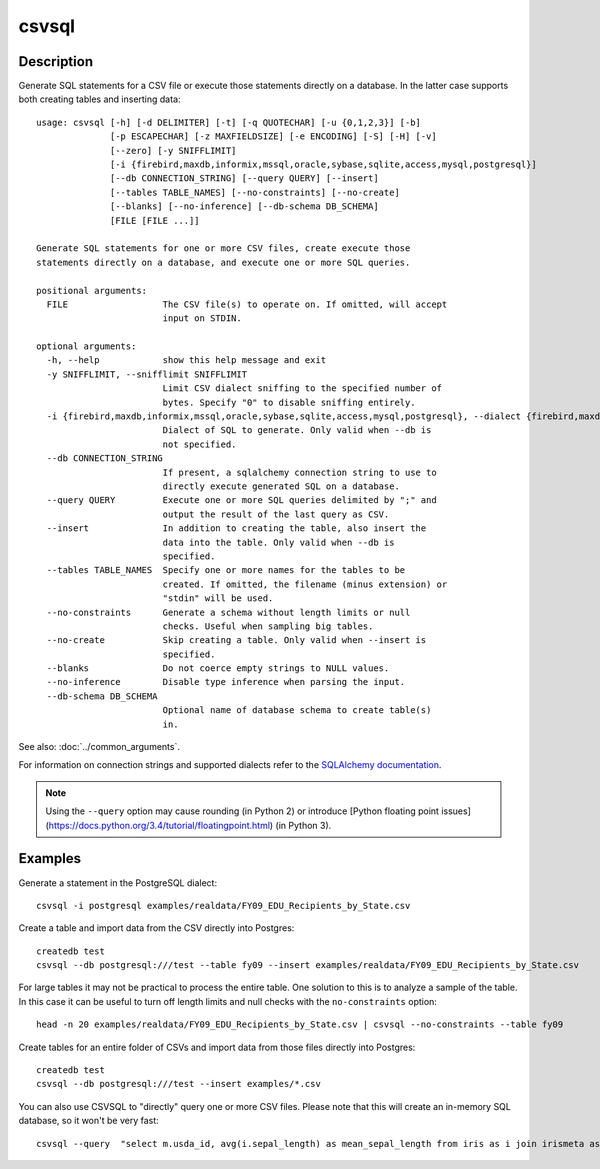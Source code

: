 ======
csvsql
======

Description
===========

Generate SQL statements for a CSV file or execute those statements directly on a database. In the latter case supports both creating tables and inserting data::

    usage: csvsql [-h] [-d DELIMITER] [-t] [-q QUOTECHAR] [-u {0,1,2,3}] [-b]
                  [-p ESCAPECHAR] [-z MAXFIELDSIZE] [-e ENCODING] [-S] [-H] [-v]
                  [--zero] [-y SNIFFLIMIT]
                  [-i {firebird,maxdb,informix,mssql,oracle,sybase,sqlite,access,mysql,postgresql}]
                  [--db CONNECTION_STRING] [--query QUERY] [--insert]
                  [--tables TABLE_NAMES] [--no-constraints] [--no-create]
                  [--blanks] [--no-inference] [--db-schema DB_SCHEMA]
                  [FILE [FILE ...]]

    Generate SQL statements for one or more CSV files, create execute those
    statements directly on a database, and execute one or more SQL queries.

    positional arguments:
      FILE                  The CSV file(s) to operate on. If omitted, will accept
                            input on STDIN.

    optional arguments:
      -h, --help            show this help message and exit
      -y SNIFFLIMIT, --snifflimit SNIFFLIMIT
                            Limit CSV dialect sniffing to the specified number of
                            bytes. Specify "0" to disable sniffing entirely.
      -i {firebird,maxdb,informix,mssql,oracle,sybase,sqlite,access,mysql,postgresql}, --dialect {firebird,maxdb,informix,mssql,oracle,sybase,sqlite,access,mysql,postgresql}
                            Dialect of SQL to generate. Only valid when --db is
                            not specified.
      --db CONNECTION_STRING
                            If present, a sqlalchemy connection string to use to
                            directly execute generated SQL on a database.
      --query QUERY         Execute one or more SQL queries delimited by ";" and
                            output the result of the last query as CSV.
      --insert              In addition to creating the table, also insert the
                            data into the table. Only valid when --db is
                            specified.
      --tables TABLE_NAMES  Specify one or more names for the tables to be
                            created. If omitted, the filename (minus extension) or
                            "stdin" will be used.
      --no-constraints      Generate a schema without length limits or null
                            checks. Useful when sampling big tables.
      --no-create           Skip creating a table. Only valid when --insert is
                            specified.
      --blanks              Do not coerce empty strings to NULL values.
      --no-inference        Disable type inference when parsing the input.
      --db-schema DB_SCHEMA
                            Optional name of database schema to create table(s)
                            in.

See also: :doc:`../common_arguments`.

For information on connection strings and supported dialects refer to the `SQLAlchemy documentation <http://www.sqlalchemy.org/docs/dialects/>`_.


.. note::
    
    Using the ``--query`` option may cause rounding (in Python 2) or introduce [Python floating point issues](https://docs.python.org/3.4/tutorial/floatingpoint.html) (in Python 3).

Examples
========

Generate a statement in the PostgreSQL dialect::

    csvsql -i postgresql examples/realdata/FY09_EDU_Recipients_by_State.csv

Create a table and import data from the CSV directly into Postgres::

    createdb test
    csvsql --db postgresql:///test --table fy09 --insert examples/realdata/FY09_EDU_Recipients_by_State.csv

For large tables it may not be practical to process the entire table. One solution to this is to analyze a sample of the table. In this case it can be useful to turn off length limits and null checks with the ``no-constraints`` option::
    
    head -n 20 examples/realdata/FY09_EDU_Recipients_by_State.csv | csvsql --no-constraints --table fy09

Create tables for an entire folder of CSVs and import data from those files directly into Postgres::

    createdb test
    csvsql --db postgresql:///test --insert examples/*.csv

You can also use CSVSQL to "directly" query one or more CSV files. Please note that this will create an in-memory SQL database, so it won't be very fast::

    csvsql --query  "select m.usda_id, avg(i.sepal_length) as mean_sepal_length from iris as i join irismeta as m on (i.species = m.species) group by m.species" examples/iris.csv examples/irismeta.csv
